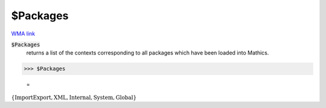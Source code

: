 $Packages
=========

`WMA link <https://reference.wolfram.com/language/ref/Packages.html>`_


:code:`$Packages`
    returns a list of the contexts corresponding to all packages which have           been loaded into Mathics.





>>> $Packages

    =
:math:`\left\{\text{ImportExport\`{}},\text{XML\`{}},\text{Internal\`{}},\text{System\`{}},\text{Global\`{}}\right\}`


